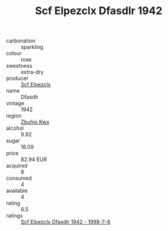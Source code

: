 :PROPERTIES:
:ID:                     4656e5c5-3900-4087-9cf4-57b894d4d876
:END:
#+TITLE: Scf Elpezclx Dfasdlr 1942

- carbonation :: sparkling
- colour :: rose
- sweetness :: extra-dry
- producer :: [[id:85267b00-1235-4e32-9418-d53c08f6b426][Scf Elpezclx]]
- name :: Dfasdlr
- vintage :: 1942
- region :: [[id:36bcf6d4-1d5c-43f6-ac15-3e8f6327b9c4][Zbuhio Kwx]]
- alcohol :: 9.92
- sugar :: 16.09
- price :: 82.94 EUR
- acquired :: 8
- consumed :: 4
- available :: 4
- rating :: 6.5
- ratings :: [[id:16abb580-d55e-4995-8109-6c4a3ec83d3c][Scf Elpezclx Dfasdlr 1942 - 1998-7-8]]


